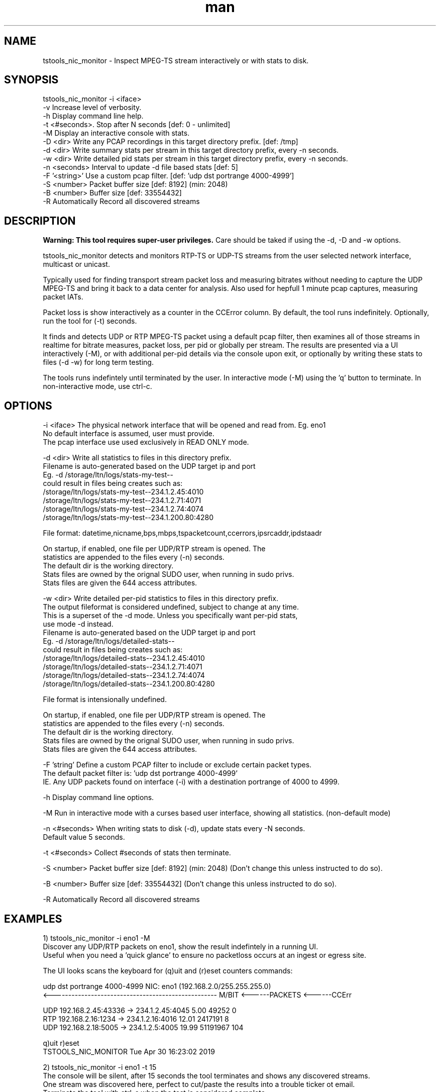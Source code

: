 .\" Manpage for tstools_nic_monitor.
.\" Contact stoth@ltnglobal.com to correct errors or typos.
.TH man 8 "12 Jun 2021" "1.3" "tstools_nic_monitor man page"
.SH NAME
tstools_nic_monitor \- Inspect MPEG-TS stream interactively or with stats to disk.
.SH SYNOPSIS
tstools_nic_monitor -i <iface>
  -v Increase level of verbosity.
  -h Display command line help.
  -t <#seconds>. Stop after N seconds [def: 0 - unlimited]
  -M Display an interactive console with stats.
  -D <dir> Write any PCAP recordings in this target directory prefix. [def: /tmp]
  -d <dir> Write summary stats per stream in this target directory prefix, every -n seconds.
  -w <dir> Write detailed pid stats per stream in this target directory prefix, every -n seconds.
  -n <seconds> Interval to update -d file based stats [def: 5]
  -F '<string>' Use a custom pcap filter. [def: 'udp dst portrange 4000-4999']
  -S <number> Packet buffer size [def: 8192] (min: 2048)
  -B <number> Buffer size [def: 33554432]
  -R Automatically Record all discovered streams
.SH DESCRIPTION
.B
Warning: This tool requires super-user privileges.
Care should be taked if using the -d, -D and -w options.

tstools_nic_monitor detects and monitors RTP-TS or UDP-TS streams from the user
selected network interface, multicast or unicast.

Typically used for finding transport stream packet loss and measuring bitrates without needing
to capture the UDP MPEG-TS and bring it back to a data center for analysis. Also used
for hepfull 1 minute pcap captures, measuring packet IATs.

Packet loss is show interactively as a counter in the CCError column.
By default, the tool runs indefinitely. Optionally, run the tool for (-t) seconds.

It finds and detects UDP or RTP MPEG-TS packet using a default pcap filter, then examines
all of those streams in realtime for bitrate measures, packet loss, per pid or globally per stream.
The results are presented via a UI interactively (-M), or with additional per-pid details via the
console upon exit, or optionally by writing these stats to files (-d -w) for long term testing.

The tools runs indefintely until terminated by the user. In interactive mode (-M) using the 'q' button
to terminate. In non-interactive mode, use ctrl-c.

.SH OPTIONS
-i <iface> The physical network interface that will be opened and read from. Eg. eno1
           No default interface is assumed, user must provide.
           The pcap interface use used exclusively in READ ONLY mode.

-d <dir> Write all statistics to files in this directory prefix.
         Filename is auto-generated based on the UDP target ip and port
         Eg. -d /storage/ltn/logs/stats-my-test--
                could result in files being creates such as:
                  /storage/ltn/logs/stats-my-test--234.1.2.45:4010
                  /storage/ltn/logs/stats-my-test--234.1.2.71:4071
                  /storage/ltn/logs/stats-my-test--234.1.2.74:4074
                  /storage/ltn/logs/stats-my-test--234.1.200.80:4280

         File format: datetime,nicname,bps,mbps,tspacketcount,ccerrors,ipsrcaddr,ipdstaadr

         On startup, if enabled, one file per UDP/RTP stream is opened. The
         statistics are appended to the files every (-n) seconds.
         The default dir is the working directory.
         Stats files are owned by the orignal SUDO user, when running in sudo privs.
         Stats files are given the 644 access attributes.

-w <dir> Write detailed per-pid statistics to files in this directory prefix.
         The output fileformat is considered undefined, subject to change at any time.
         This is a superset of the -d mode. Unless you specifically want per-pid stats,
         use mode -d instead.
         Filename is auto-generated based on the UDP target ip and port
         Eg. -d /storage/ltn/logs/detailed-stats--
                could result in files being creates such as:
                  /storage/ltn/logs/detailed-stats--234.1.2.45:4010
                  /storage/ltn/logs/detailed-stats--234.1.2.71:4071
                  /storage/ltn/logs/detailed-stats--234.1.2.74:4074
                  /storage/ltn/logs/detailed-stats--234.1.200.80:4280

         File format is intensionally undefined.

         On startup, if enabled, one file per UDP/RTP stream is opened. The
         statistics are appended to the files every (-n) seconds.
         The default dir is the working directory.
         Stats files are owned by the orignal SUDO user, when running in sudo privs.
         Stats files are given the 644 access attributes.

-F 'string' Define a custom PCAP filter to include or exclude certain packet types.
   The default packet filter is: 'udp dst portrange 4000-4999'
   IE. Any UDP packets found on interface (-i) with a destination portrange of 4000 to 4999.

-h Display command line options.

-M Run in interactive mode with a curses based user interface, showing all statistics. (non-default mode)

-n <#seconds> When writing stats to disk (-d), update stats every -N seconds.
   Default value 5 seconds.

-t <#seconds> Collect #seconds of stats then terminate.

-S <number> Packet buffer size [def: 8192] (min: 2048) (Don't change this unless instructed to do so).

-B <number> Buffer size [def: 33554432] (Don't change this unless instructed to do so).

-R Automatically Record all discovered streams

.SH EXAMPLES
1) tstools_nic_monitor -i eno1 -M
   Discover any UDP/RTP packets on eno1, show the result indefintely in a running UI.
   Useful when you need a 'quick glance' to ensure no packetloss occurs at an ingest or egress site.

   The UI looks scans the keyboard for (q)uit and (r)eset counters commands:

   udp dst portrange 4000-4999                      NIC: eno1 (192.168.2.0/255.255.255.0)
   <--------------------------------------------------- M/BIT <------PACKETS <------CCErr

   UDP    192.168.2.45:43336 ->    234.1.2.45:4045       5.00          49252            0
   RTP     192.168.2.16:1234 ->    234.1.2.16:4016      12.01        2417191            8
   UDP     192.168.2.18:5005 ->     234.1.2.5:4005      19.99       51191967          104

   q)uit r)eset
   TSTOOLS_NIC_MONITOR                                           Tue Apr 30 16:23:02 2019

2) tstools_nic_monitor -i eno1 -t 15
   The console will be silent, after 15 seconds the tool terminates and shows any discovered streams.
   One stream was discovered here, perfect to cut/paste the results into a trouble ticker ot email.
   Terminate the tool with ctrl-c when the test is considered complete.

      : 192.168.2.45:43336 -> 234.1.2.45:4010 (UDP)
      PID   PID     PacketCount     CCErrors    TEIErrors @   4.99
   <---------------------------  ----------- ------------ ---Mb/ps------------------>
   0x0000 (   0)             45            0            0     0.02
   0x0030 (  48)             45            0            0     0.02
   0x0031 (  49)          11365            0            0     3.94
   0x0032 (  50)           1197            0            0     0.43
   0x1fff (8191)           1544            0            0     0.59


3) tstools_nic_monitor -i eno1 -d /storage/ltn/logs/nicname-
   Collect stream statistics to individual files with a prefix of /storage/ltn/logs/nicname-
   Run the tool indefintely, record stats to disk every 5 seconds.
   Terminate the tool with ctrl-c when the test is considered complete.

.SH SEE ALSO
tstools_si_inspector(8), tstools_clock_inspector(8), tstools_udp_capture(8), tstools_pcap2ts(8)
.SH BUGS
No known bugs.
.SH AUTHOR
Steven Toth (stoth@ltnglobal.com)
